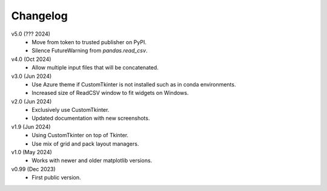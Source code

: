 Changelog
---------

v5.0 (??? 2024)
    * Move from token to trusted publisher on PyPI.
    * Silence FutureWarning from `pandas.read_csv`.

v4.0 (Oct 2024)
    * Allow multiple input files that will be concatenated.

v3.0 (Jun 2024)
    * Use Azure theme if CustomTkinter is not installed such as in
      conda environments.
    * Increased size of ReadCSV window to fit widgets on Windows.

v2.0 (Jun 2024)
    * Exclusively use CustomTkinter.
    * Updated documentation with new screenshots.

v1.9 (Jun 2024)
    * Using CustomTkinter on top of Tkinter.
    * Use mix of grid and pack layout managers.

v1.0 (May 2024)
    * Works with newer and older matplotlib versions.

v0.99 (Dec 2023)
    * First public version.

